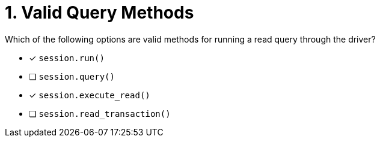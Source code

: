 [.question]
= 1. Valid Query Methods

Which of the following options are valid methods for running a read query through the driver?

* [*] `session.run()`
* [ ] `session.query()`
* [*] `session.execute_read()`
* [ ] `session.read_transaction()`